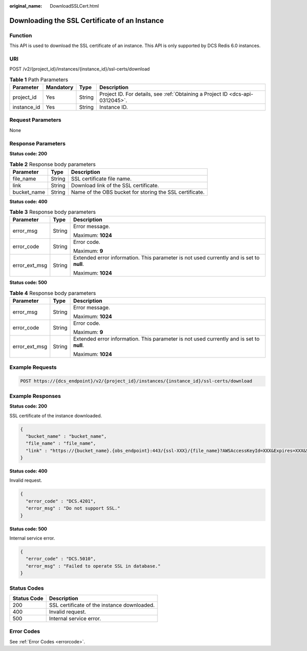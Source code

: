 :original_name: DownloadSSLCert.html

.. _DownloadSSLCert:

Downloading the SSL Certificate of an Instance
==============================================

Function
--------

This API is used to download the SSL certificate of an instance. This API is only supported by DCS Redis 6.0 instances.

URI
---

POST /v2/{project_id}/instances/{instance_id}/ssl-certs/download

.. table:: **Table 1** Path Parameters

   +-------------+-----------+--------+-------------------------------------------------------------------------------+
   | Parameter   | Mandatory | Type   | Description                                                                   |
   +=============+===========+========+===============================================================================+
   | project_id  | Yes       | String | Project ID. For details, see :ref:`Obtaining a Project ID <dcs-api-0312045>`. |
   +-------------+-----------+--------+-------------------------------------------------------------------------------+
   | instance_id | Yes       | String | Instance ID.                                                                  |
   +-------------+-----------+--------+-------------------------------------------------------------------------------+

Request Parameters
------------------

None

Response Parameters
-------------------

**Status code: 200**

.. table:: **Table 2** Response body parameters

   +-------------+--------+---------------------------------------------------------+
   | Parameter   | Type   | Description                                             |
   +=============+========+=========================================================+
   | file_name   | String | SSL certificate file name.                              |
   +-------------+--------+---------------------------------------------------------+
   | link        | String | Download link of the SSL certificate.                   |
   +-------------+--------+---------------------------------------------------------+
   | bucket_name | String | Name of the OBS bucket for storing the SSL certificate. |
   +-------------+--------+---------------------------------------------------------+

**Status code: 400**

.. table:: **Table 3** Response body parameters

   +-----------------------+-----------------------+------------------------------------------------------------------------------------------+
   | Parameter             | Type                  | Description                                                                              |
   +=======================+=======================+==========================================================================================+
   | error_msg             | String                | Error message.                                                                           |
   |                       |                       |                                                                                          |
   |                       |                       | Maximum: **1024**                                                                        |
   +-----------------------+-----------------------+------------------------------------------------------------------------------------------+
   | error_code            | String                | Error code.                                                                              |
   |                       |                       |                                                                                          |
   |                       |                       | Maximum: **9**                                                                           |
   +-----------------------+-----------------------+------------------------------------------------------------------------------------------+
   | error_ext_msg         | String                | Extended error information. This parameter is not used currently and is set to **null**. |
   |                       |                       |                                                                                          |
   |                       |                       | Maximum: **1024**                                                                        |
   +-----------------------+-----------------------+------------------------------------------------------------------------------------------+

**Status code: 500**

.. table:: **Table 4** Response body parameters

   +-----------------------+-----------------------+------------------------------------------------------------------------------------------+
   | Parameter             | Type                  | Description                                                                              |
   +=======================+=======================+==========================================================================================+
   | error_msg             | String                | Error message.                                                                           |
   |                       |                       |                                                                                          |
   |                       |                       | Maximum: **1024**                                                                        |
   +-----------------------+-----------------------+------------------------------------------------------------------------------------------+
   | error_code            | String                | Error code.                                                                              |
   |                       |                       |                                                                                          |
   |                       |                       | Maximum: **9**                                                                           |
   +-----------------------+-----------------------+------------------------------------------------------------------------------------------+
   | error_ext_msg         | String                | Extended error information. This parameter is not used currently and is set to **null**. |
   |                       |                       |                                                                                          |
   |                       |                       | Maximum: **1024**                                                                        |
   +-----------------------+-----------------------+------------------------------------------------------------------------------------------+

Example Requests
----------------

.. code-block:: text

   POST https://{dcs_endpoint}/v2/{project_id}/instances/{instance_id}/ssl-certs/download

Example Responses
-----------------

**Status code: 200**

SSL certificate of the instance downloaded.

.. code-block::

   {
     "bucket_name" : "bucket_name",
     "file_name" : "file_name",
     "link" : "https://{bucket_name}.{obs_endpoint}:443/{ssl-XXX}/{file_name}?AWSAccessKeyId=XXX&Expires=XXX&Signature=XXX"
   }

**Status code: 400**

Invalid request.

.. code-block::

   {
     "error_code" : "DCS.4201",
     "error_msg" : "Do not support SSL."
   }

**Status code: 500**

Internal service error.

.. code-block::

   {
     "error_code" : "DCS.5010",
     "error_msg" : "Failed to operate SSL in database."
   }

Status Codes
------------

=========== ===========================================
Status Code Description
=========== ===========================================
200         SSL certificate of the instance downloaded.
400         Invalid request.
500         Internal service error.
=========== ===========================================

Error Codes
-----------

See :ref:`Error Codes <errorcode>`.
